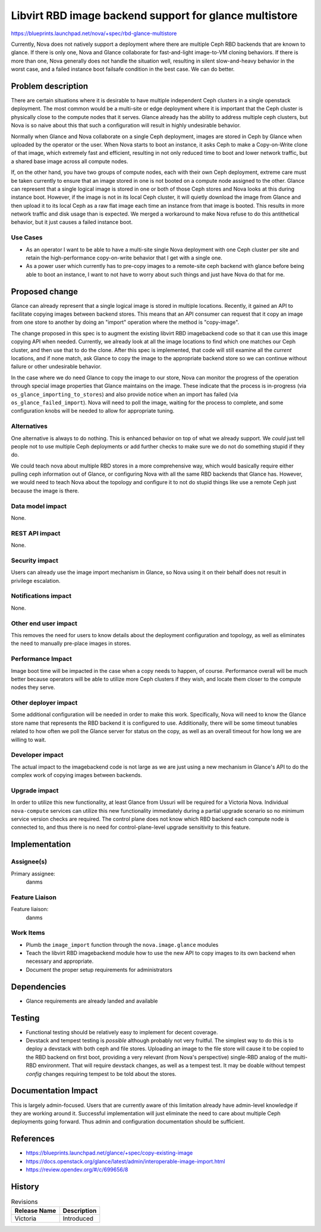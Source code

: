 ..
 This work is licensed under a Creative Commons Attribution 3.0 Unported
 License.

 http://creativecommons.org/licenses/by/3.0/legalcode

=======================================================
Libvirt RBD image backend support for glance multistore
=======================================================

https://blueprints.launchpad.net/nova/+spec/rbd-glance-multistore

Currently, Nova does not natively support a deployment where there are
multiple Ceph RBD backends that are known to glance. If there is only
one, Nova and Glance collaborate for fast-and-light image-to-VM
cloning behaviors. If there is more than one, Nova generally does not
handle the situation well, resulting in silent slow-and-heavy behavior
in the worst case, and a failed instance boot failsafe condition in
the best case. We can do better.

Problem description
===================

There are certain situations where it is desirable to have multiple
independent Ceph clusters in a single openstack deployment. The most
common would be a multi-site or edge deployment where it is important
that the Ceph cluster is physically close to the compute nodes that it
serves. Glance already has the ability to address multiple ceph
clusters, but Nova is so naive about this that such a configuration
will result in highly undesirable behavior.

Normally when Glance and Nova collaborate on a single Ceph deployment,
images are stored in Ceph by Glance when uploaded by the operator or
the user. When Nova starts to boot an instance, it asks Ceph to make a
Copy-on-Write clone of that image, which extremely fast and
efficient, resulting in not only reduced time to boot and lower
network traffic, but a shared base image across all compute nodes.

If, on the other hand, you have two groups of compute nodes, each with
their own Ceph deployment, extreme care must be taken currently to
ensure that an image stored in one is not booted on a compute node
assigned to the other. Glance can represent that a single logical
image is stored in one or both of those Ceph stores and Nova looks at
this during instance boot. However, if the image is not in its local
Ceph cluster, it will quietly download the image from Glance and then
upload it to its local Ceph as a raw flat image each time an instance
from that image is booted. This results in more network traffic and
disk usage than is expected. We merged a workaround to make Nova
refuse to do this antithetical behavior, but it just causes a failed
instance boot.

Use Cases
---------

- As an operator I want to be able to have a multi-site single Nova
  deployment with one Ceph cluster per site and retain the
  high-performance copy-on-write behavior that I get with a single
  one.

- As a power user which currently has to pre-copy images to a
  remote-site ceph backend with glance before being able to boot an
  instance, I want to not have to worry about such things and just
  have Nova do that for me.

Proposed change
===============

Glance can already represent that a single logical image is stored in
multiple locations. Recently, it gained an API to facilitate copying
images between backend stores. This means that an API consumer can
request that it copy an image from one store to another by doing an
"import" operation where the method is "copy-image".

The change proposed in this spec is to augment the existing libvirt
RBD imagebackend code so that it can use this image copying API when
needed. Currently, we already look at all the image locations to find
which one matches our Ceph cluster, and then use that to do the
clone. After this spec is implemented, that code will still examine
all the *current* locations, and if none match, ask Glance to copy the
image to the appropriate backend store so we can continue without
failure or other undesirable behavior.

In the case where we do need Glance to copy the image to our store,
Nova can monitor the progress of the operation through special image
properties that Glance maintains on the image. These indicate that the
process is in-progress (via ``os_glance_importing_to_stores``) and
also provide notice when an import has failed (via
``os_glance_failed_import``). Nova will need to poll the image,
waiting for the process to complete, and some configuration knobs will
be needed to allow for appropriate tuning.

Alternatives
------------

One alternative is always to do nothing. This is enhanced behavior on
top of what we already support. We *could* just tell people not to use
multiple Ceph deployments or add further checks to make sure we do not
do something stupid if they do.

We could teach nova about multiple RBD stores in a more comprehensive
way, which would basically require either pulling ceph information out
of Glance, or configuring Nova with all the same RBD backends that
Glance has. However, we would need to teach Nova about the topology
and configure it to not do stupid things like use a remote Ceph just
because the image is there.

Data model impact
-----------------

None.

REST API impact
---------------

None.

Security impact
---------------

Users can already use the image import mechanism in Glance, so Nova
using it on their behalf does not result in privilege escalation.

Notifications impact
--------------------

None.

Other end user impact
---------------------

This removes the need for users to know details about the deployment
configuration and topology, as well as eliminates the need to manually
pre-place images in stores.

Performance Impact
------------------

Image boot time will be impacted in the case when a copy needs to
happen, of course. Performance overall will be much better because
operators will be able to utilize more Ceph clusters if they wish,
and locate them closer to the compute nodes they serve.

Other deployer impact
---------------------

Some additional configuration will be needed in order to make this
work. Specifically, Nova will need to know the Glance store name that
represents the RBD backend it is configured to use. Additionally,
there will be some timeout tunables related to how often we poll the
Glance server for status on the copy, as well as an overall timeout
for how long we are willing to wait.

Developer impact
----------------

The actual impact to the imagebackend code is not large as we are just
using a new mechanism in Glance's API to do the complex work of
copying images between backends.

Upgrade impact
--------------

In order to utilize this new functionality, at least Glance from
Ussuri will be required for a Victoria Nova. Individual
``nova-compute`` services can utilize this new functionality
immediately during a partial upgrade scenario so no minimum service
version checks are required. The control plane does not know which RBD
backend each compute node is connected to, and thus there is no need
for control-plane-level upgrade sensitivity to this feature.


Implementation
==============

Assignee(s)
-----------
Primary assignee:
  danms

Feature Liaison
---------------

Feature liaison:
  danms

Work Items
----------

* Plumb the ``image_import`` function through the
  ``nova.image.glance`` modules

* Teach the libvirt RBD imagebackend module how to use the new API to
  copy images to its own backend when necessary and appropriate.

* Document the proper setup requirements for administrators


Dependencies
============

* Glance requirements are already landed and available

Testing
=======

* Functional testing should be relatively easy to implement for decent
  coverage.

* Devstack and tempest testing is *possible* although probably not
  very fruitful. The simplest way to do this is to deploy a devstack
  with both ceph and file stores. Uploading an image to the file store
  will cause it to be copied to the RBD backend on first boot,
  providing a very relevant (from Nova's perspective) single-RBD
  analog of the multi-RBD environment. That will require devstack
  changes, as well as a tempest test. It may be doable without tempest
  *config* changes requiring tempest to be told about the stores.


Documentation Impact
====================

This is largely admin-focused. Users that are currently aware of this
limitation already have admin-level knowledge if they are working
around it. Successful implementation will just eliminate the need to
care about multiple Ceph deployments going forward. Thus admin and
configuration documentation should be sufficient.

References
==========

* https://blueprints.launchpad.net/glance/+spec/copy-existing-image

* https://docs.openstack.org/glance/latest/admin/interoperable-image-import.html

* https://review.opendev.org/#/c/699656/8

History
=======

.. list-table:: Revisions
   :header-rows: 1

   * - Release Name
     - Description
   * - Victoria
     - Introduced
